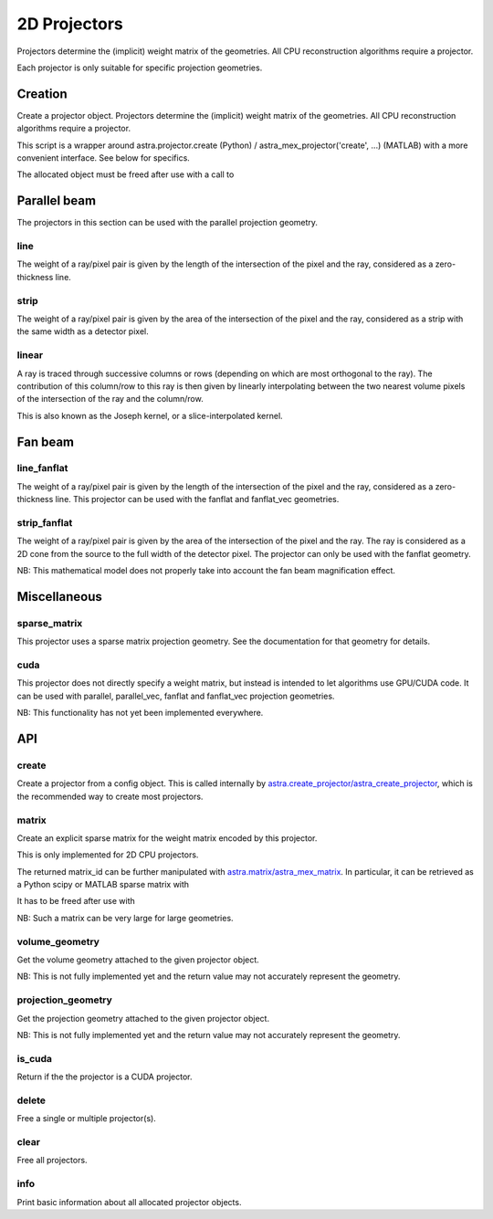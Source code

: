 2D Projectors
=============

Projectors determine the (implicit) weight matrix of the geometries.
All CPU reconstruction algorithms require a projector.

Each projector is only suitable for specific projection geometries.

Creation
--------

.. tabs::
  .. group-tab:: Python
    .. code-block:: python

      id = astra.create_projector(...)

  .. group-tab:: MATLAB
    .. code-block:: matlab

      id = astra_create_projector(...);

Create a projector object. Projectors determine the (implicit) weight matrix of
the geometries. All CPU reconstruction algorithms require a projector.

This script is a wrapper around astra.projector.create (Python) /
astra_mex_projector('create', ...) (MATLAB) with a more convenient interface.
See below for specifics.

The allocated object must be freed after use with a call to

.. tabs::
  .. group-tab:: Python
    .. code-block:: python

      astra.projector.delete(id)

  .. group-tab:: MATLAB
    .. code-block:: matlab

      astra_mex_projector('delete', id)



Parallel beam
-------------

The projectors in this section can be used with the parallel projection geometry.

line
~~~~

.. tabs::
  .. group-tab:: Python
    .. code-block:: python

      proj_id = astra.create_projector('line', proj_geom, vol_geom)

  .. group-tab:: MATLAB
    .. code-block:: matlab

      proj_id = astra_create_projector('line', proj_geom, vol_geom);

The weight of a ray/pixel pair is given by the length of the
intersection of the pixel and the ray, considered as a zero-thickness line.


strip
~~~~~

.. tabs::
  .. group-tab:: Python
    .. code-block:: python

      proj_id = astra.create_projector('strip', proj_geom, vol_geom)

  .. group-tab:: MATLAB
    .. code-block:: matlab

      proj_id = astra_create_projector('strip', proj_geom, vol_geom);

The weight of a ray/pixel pair is given by the area of the
intersection of the pixel and the ray, considered as a strip with the same
width as a detector pixel.


linear
~~~~~~

.. tabs::
  .. group-tab:: Python
    .. code-block:: python

      proj_id = astra.create_projector('linear', proj_geom, vol_geom)

  .. group-tab:: MATLAB
    .. code-block:: matlab

      proj_id = astra_create_projector('linear', proj_geom, vol_geom);

A ray is traced through successive columns or rows (depending on which are
most orthogonal to the ray). The contribution of this column/row to this ray
is then given by linearly interpolating between the two nearest volume
pixels of the intersection of the ray and the column/row.

This is also known as the Joseph kernel, or a slice-interpolated kernel.


Fan beam
--------

line_fanflat
~~~~~~~~~~~~

.. tabs::
  .. group-tab:: Python
    .. code-block:: python

      proj_id = astra.create_projector('line_fanflat', proj_geom, vol_geom)

  .. group-tab:: MATLAB
    .. code-block:: matlab

      proj_id = astra_create_projector('line_fanflat', proj_geom, vol_geom);

The weight of a ray/pixel pair is given by the length of the
intersection of the pixel and the ray, considered as a zero-thickness line.
This projector can be used with the fanflat and fanflat_vec geometries.


strip_fanflat
~~~~~~~~~~~~~

.. tabs::
  .. group-tab:: Python
    .. code-block:: python

      proj_id = astra.create_projector('strip_fanflat', proj_geom, vol_geom)

  .. group-tab:: MATLAB
    .. code-block:: matlab

      proj_id = astra_create_projector('strip_fanflat', proj_geom, vol_geom);

The weight of a ray/pixel pair is given by the area of the
intersection of the pixel and the ray. The ray is considered as a 2D cone
from the source to the full width of the detector pixel. The projector can only
be used with the fanflat geometry.

NB: This mathematical model does not properly take into account the fan beam
magnification effect.


Miscellaneous
-------------

sparse_matrix
~~~~~~~~~~~~~

.. tabs::
  .. group-tab:: Python
    .. code-block:: python

      proj_id = astra.create_projector('sparse_matrix', proj_geom, vol_geom)

  .. group-tab:: MATLAB
    .. code-block:: matlab

      proj_id = astra_create_projector('sparse_matrix', proj_geom, vol_geom);

This projector uses a sparse matrix projection geometry. See the
documentation for that geometry for details.


cuda
~~~~

.. tabs::
  .. group-tab:: Python
    .. code-block:: python

      proj_id = astra.create_projector('cuda', proj_geom, vol_geom)

  .. group-tab:: MATLAB
    .. code-block:: matlab

      proj_id = astra_create_projector('cuda', proj_geom, vol_geom);

This projector does not directly specify a weight matrix, but instead
is intended to let algorithms use GPU/CUDA code. It can be used
with parallel, parallel_vec, fanflat and fanflat_vec projection geometries.

NB: This functionality has not yet been implemented everywhere.


API
---

create
~~~~~~

.. tabs::
  .. group-tab:: Python
    .. code-block:: python

     id = astra.projector.create(cfg)

  .. group-tab:: MATLAB
    .. code-block:: matlab

     id = astra_mex_projector('create', cfg);

Create a projector from a config object. This is called internally by
`astra.create_projector/astra_create_projector <#creation>`_, which is the
recommended way to create most projectors.


matrix
~~~~~~

.. tabs::
  .. group-tab:: Python
    .. code-block:: python

      matrix_id = astra.projector.matrix(projector_id)

  .. group-tab:: MATLAB
    .. code-block:: matlab

      matrix_id = astra_mex_projector('matrix', projector_id);

Create an explicit sparse matrix for the weight matrix encoded by this
projector.

This is only implemented for 2D CPU projectors.

The returned matrix_id can be further manipulated with
`astra.matrix/astra_mex_matrix <misc.html#projection-matrix-objects>`_. In
particular, it can be retrieved as a Python scipy or MATLAB sparse matrix with

.. tabs::
  .. group-tab:: Python
    .. code-block:: python

      S = astra.matrix.get(matrix_id)

  .. group-tab:: MATLAB
    .. code-block:: matlab

      S = astra_mex_matrix('get', matrix_id);

It has to be freed after use with

.. tabs::
  .. group-tab:: Python
    .. code-block:: python

      astra.matrix.delete(matrix_id)

  .. group-tab:: MATLAB
    .. code-block:: matlab

      astra_mex_matrix('delete', matrix_id);

NB: Such a matrix can be very large for large geometries.


volume_geometry
~~~~~~~~~~~~~~~

.. tabs::
  .. group-tab:: Python
    .. code-block:: python

      vol_geom = astra.projector.volume_geometry(id)

  .. group-tab:: MATLAB
    .. code-block:: matlab

      vol_geom = astra_mex_projector('volume_geometry', id);

Get the volume geometry attached to the given projector object.

NB: This is not fully implemented yet and the return value may not accurately represent the geometry.


projection_geometry
~~~~~~~~~~~~~~~~~~~

.. tabs::
  .. group-tab:: Python
    .. code-block:: python

      proj_geom = astra.projector.projection_geometry(id)

  .. group-tab:: MATLAB
    .. code-block:: matlab

      proj_geom = astra_mex_projector('projection_geometry', id);

Get the projection geometry attached to the given projector object.

NB: This is not fully implemented yet and the return value may not accurately represent the geometry.


is_cuda
~~~~~~~

.. tabs::
  .. group-tab:: Python
    .. code-block:: python

      c = astra.projector.is_cuda(id)

  .. group-tab:: MATLAB
    .. code-block:: matlab

      c = astra_mex_projector('is_cuda', id);

Return if the the projector is a CUDA projector.


delete
~~~~~~

.. tabs::
  .. group-tab:: Python
    .. code-block:: python

      astra.projector.delete(id)
      astra.projector.delete([id1, id2, ...])

  .. group-tab:: MATLAB
    .. code-block:: matlab

      astra_mex_projector('delete', id)
      astra_mex_projector('delete', id1, id2, ...)

Free a single or multiple projector(s).


clear
~~~~~

.. tabs::
  .. group-tab:: Python
    .. code-block:: python

     astra.projector.clear()

  .. group-tab:: MATLAB
    .. code-block:: matlab

     astra_mex_projector('clear')

Free all projectors.


info
~~~~

.. tabs::
  .. group-tab:: Python
    .. code-block:: python

      astra.projector.info()

  .. group-tab:: MATLAB
    .. code-block:: matlab

      astra_mex_projector('info')

Print basic information about all allocated projector objects.

